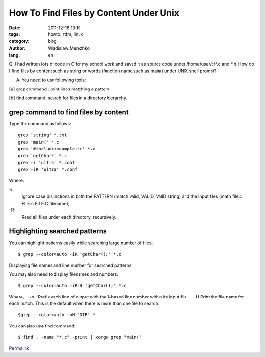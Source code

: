 How To Find Files by Content Under Unix
=======================================

:date: 2011-12-18 13:10
:tags: howto, rtfm, linux
:category: blog
:author: Wladislaw Merezhko
:lang: en

Q. I had written lots of code in C for my school work and saved it as
source code under /home/user/c/\*.c and \*.h. How do I find files by
content such as string or words (function name such as main() under UNIX
shell prompt?

A. You need to use following tools:

[a] grep command : print lines matching a pattern.

[b] find command: search for files in a directory hierarchy.

grep command to find files by content
.....................................

Type the command as follows:

::

    grep 'string' *.txt
    grep 'main(' *.c
    grep '#include<example.h>' *.c
    grep 'getChar*' *.c
    grep -i 'ultra' *.conf
    grep -iR 'ultra' *.conf

Where:
    
-i:
    Ignore case distinctions in both the PATTERN (match valid, VALID, ValID string) and the input files (math file.c FILE.c FILE.C filename);
    
-R:
    Read all files under each directory, recursively.

Highlighting searched patterns
..............................

You can highlight patterns easily while searching large number of files:

::

    $ grep --color=auto -iR 'getChar();' *.c

Displaying file names and line number for searched patterns

You may also need to display filenames and numbers:
::

    $ grep --color=auto -iRnH 'getChar();' *.c

Where,
    -n : Prefix each line of output with the 1-based line number within
its input file.
    -H Print the file name for each match. This is the default when
there is more than one file to search.

::

    $grep --color=auto -nH 'DIR' *

You can also use find command:

::

    $ find . -name "*.c" -print | xargs grep "main("


`Permalink`_

.. _Permalink: http://blog.infinitylx.org.ua/how-to-find-files-by-content-under-unix
.. _Leave a comment  »: http://blog.infinitylx.org.ua/how-to-find-files-by-content-under-unix#comment
